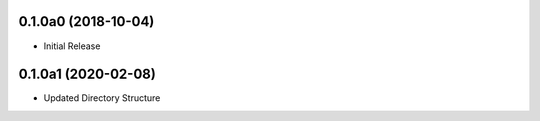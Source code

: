 0.1.0a0 (2018-10-04)
==================
- Initial Release

0.1.0a1 (2020-02-08)
==================
- Updated Directory Structure
